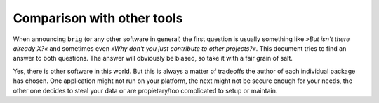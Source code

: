 Comparison with other tools
===========================

When announcing ``brig`` (or any other software in general) the first question
is usually something like *»But isn't there already X?«* and sometimes even
*»Why don't you just contribute to other projects?«*. This document tries to
find an answer to both questions. The answer will obviously be biased, so take
it with a fair grain of salt.

Yes, there is other software in this world. But this is always a matter of
tradeoffs the author of each individual package has chosen. One application
might not run on your platform, the next might not be secure enough for your
needs, the other one decides to steal your data or are propietary/too
complicated to setup or maintain.

.. todo::

    Translate the comparison from master thesis and update and restructure.
